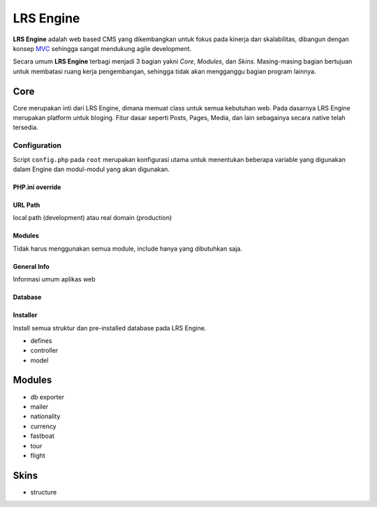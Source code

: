 ==========
LRS Engine
==========

**LRS Engine** adalah web based CMS yang dikembangkan untuk fokus pada kinerja dan skalabilitas, dibangun dengan konsep `MVC`_ sehingga sangat mendukung agile development.

Secara umum **LRS Engine** terbagi menjadi 3 bagian yakni *Core*, *Modules*, dan *Skins*. Masing-masing bagian bertujuan untuk membatasi ruang kerja pengembangan, sehingga tidak akan mengganggu bagian program lainnya.

Core
====
Core merupakan inti dari LRS Engine, dimana memuat class untuk semua kebutuhan web. Pada dasarnya LRS Engine merupakan platform untuk bloging.
Fitur dasar seperti Posts, Pages, Media, dan lain sebagainya secara native telah tersedia.

Configuration
-------------
Script ``config.php`` pada ``root`` merupakan konfigurasi utama untuk menentukan beberapa variable yang digunakan dalam Engine dan modul-modul yang akan digunakan.

PHP.ini override
................

.. code-block:: php
    :linenos:

    error_reporting( E_ALL ^ E_DEPRECATED );        // untuk keperluan debugging
    date_default_timezone_set('Asia/Makassar');     // set zona waktu

URL Path
........
local path (development) atau real domain (production)

.. code-block:: php
    :linenos:

    define( 'LRS_URL_PATH', 'http://localhost/lrsoft/lrs-engine' );     // change me

Modules
.......
Tidak harus menggunakan semua module, include hanya yang dibutuhkan saja.

.. code-block:: php
    :linenos:

    $LRS_APP_MODULES = array(
        array(
            'name' => 'Mailer',
            'path' => 'mailer'
        ),
        array(
            'name' => 'DB Exporter',
            'path' => 'db-exporter'
        ),
    );

General Info
............
Informasi umum aplikas web

.. code-block:: php
    :linenos:

    define( 'LRS_APP_NAME', 'LRsoft Engine' );
    define( 'LRS_APP_AUTHOR', 'LRsoft Corp.');
    define( 'LRS_APP_AUTHOR_URL', 'http://lrsoft.co.id');

Database
........

.. code-block:: php
    :linenos:

    define( 'LRS_DB_HOST', 'localhost' );
    define( 'LRS_DB_USERNAME', 'user' );
    define( 'LRS_DB_PASSWORD', 'pass' );
    define( 'LRS_DB_NAME', 'lrs_engine_v2.1.0' );
    define( 'LRS_DB_PREFIX', 'lrs_' );

Installer
.........
Install semua struktur dan pre-installed database pada LRS Engine.

.. code-block:: php
    :linenos:

    define( 'LRS_INSTALLER_ENABLE', true );

- defines
- controller
- model

Modules
=======

- db exporter
- mailer
- nationality
- currency
- fastboat
- tour
- flight

Skins
=====
- structure

.. _MVC: https://en.wikipedia.org/wiki/Model%E2%80%93view%E2%80%93controller
